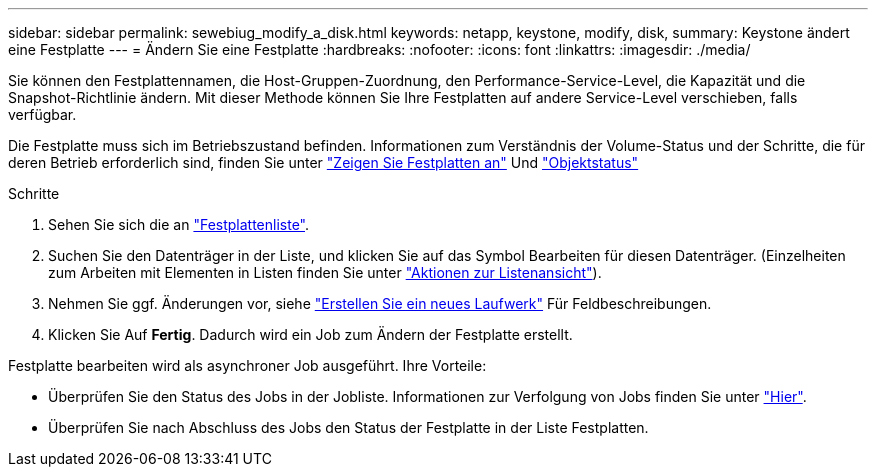 ---
sidebar: sidebar 
permalink: sewebiug_modify_a_disk.html 
keywords: netapp, keystone, modify, disk, 
summary: Keystone ändert eine Festplatte 
---
= Ändern Sie eine Festplatte
:hardbreaks:
:nofooter: 
:icons: font
:linkattrs: 
:imagesdir: ./media/


[role="lead"]
Sie können den Festplattennamen, die Host-Gruppen-Zuordnung, den Performance-Service-Level, die Kapazität und die Snapshot-Richtlinie ändern. Mit dieser Methode können Sie Ihre Festplatten auf andere Service-Level verschieben, falls verfügbar.

Die Festplatte muss sich im Betriebszustand befinden. Informationen zum Verständnis der Volume-Status und der Schritte, die für deren Betrieb erforderlich sind, finden Sie unter link:https://docs.netapp.com/us-en/keystone/sewebiug_view_shares.html["Zeigen Sie Festplatten an"] Und link:https://docs.netapp.com/us-en/keystone/sewebiug_netapp_service_engine_web_interface_overview.html#Object-states["Objektstatus"]

.Schritte
. Sehen Sie sich die an link:sewebiug_view_disks.html#view-disks["Festplattenliste"].
. Suchen Sie den Datenträger in der Liste, und klicken Sie auf das Symbol Bearbeiten für diesen Datenträger. (Einzelheiten zum Arbeiten mit Elementen in Listen finden Sie unter link:sewebiug_netapp_service_engine_web_interface_overview.html#list-view["Aktionen zur Listenansicht"]).
. Nehmen Sie ggf. Änderungen vor, siehe link:sewebiug_create_a_new_disk.html["Erstellen Sie ein neues Laufwerk"] Für Feldbeschreibungen.
. Klicken Sie Auf *Fertig*. Dadurch wird ein Job zum Ändern der Festplatte erstellt.


Festplatte bearbeiten wird als asynchroner Job ausgeführt. Ihre Vorteile:

* Überprüfen Sie den Status des Jobs in der Jobliste. Informationen zur Verfolgung von Jobs finden Sie unter link:https://docs.netapp.com/us-en/keystone/sewebiug_netapp_service_engine_web_interface_overview.html#jobs-and-job-status-indicator["Hier"].
* Überprüfen Sie nach Abschluss des Jobs den Status der Festplatte in der Liste Festplatten.

